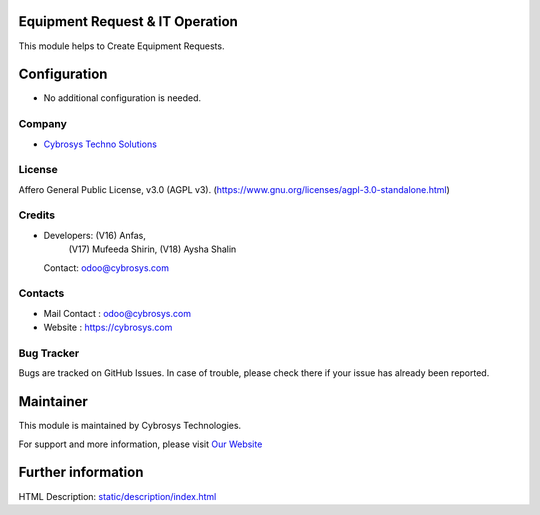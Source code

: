 .. image:: https://img.shields.io/badge/license-AGPL--3-blue.svg
    :target: http://www.gnu.org/licenses/agpl-3.0-standalone.html
    :alt: License: AGPL-3

Equipment Request & IT Operation
====================================
This module helps to Create Equipment Requests.

Configuration
=============
* No additional configuration is needed.

Company
-------
* `Cybrosys Techno Solutions <https://cybrosys.com/>`__

License
-------
Affero General Public License, v3.0 (AGPL v3).
(https://www.gnu.org/licenses/agpl-3.0-standalone.html)

Credits
-------
* Developers: (V16) Anfas,
              (V17) Mufeeda Shirin,
              (V18) Aysha Shalin
  Contact: odoo@cybrosys.com

Contacts
--------
* Mail Contact : odoo@cybrosys.com
* Website : https://cybrosys.com

Bug Tracker
-----------
Bugs are tracked on GitHub Issues. In case of trouble, please check there if your issue has already been reported.

Maintainer
==========
.. image:: https://cybrosys.com/images/logo.png
   :target: https://cybrosys.com

This module is maintained by Cybrosys Technologies.

For support and more information, please visit `Our Website <https://cybrosys.com/>`__

Further information
===================
HTML Description: `<static/description/index.html>`__
